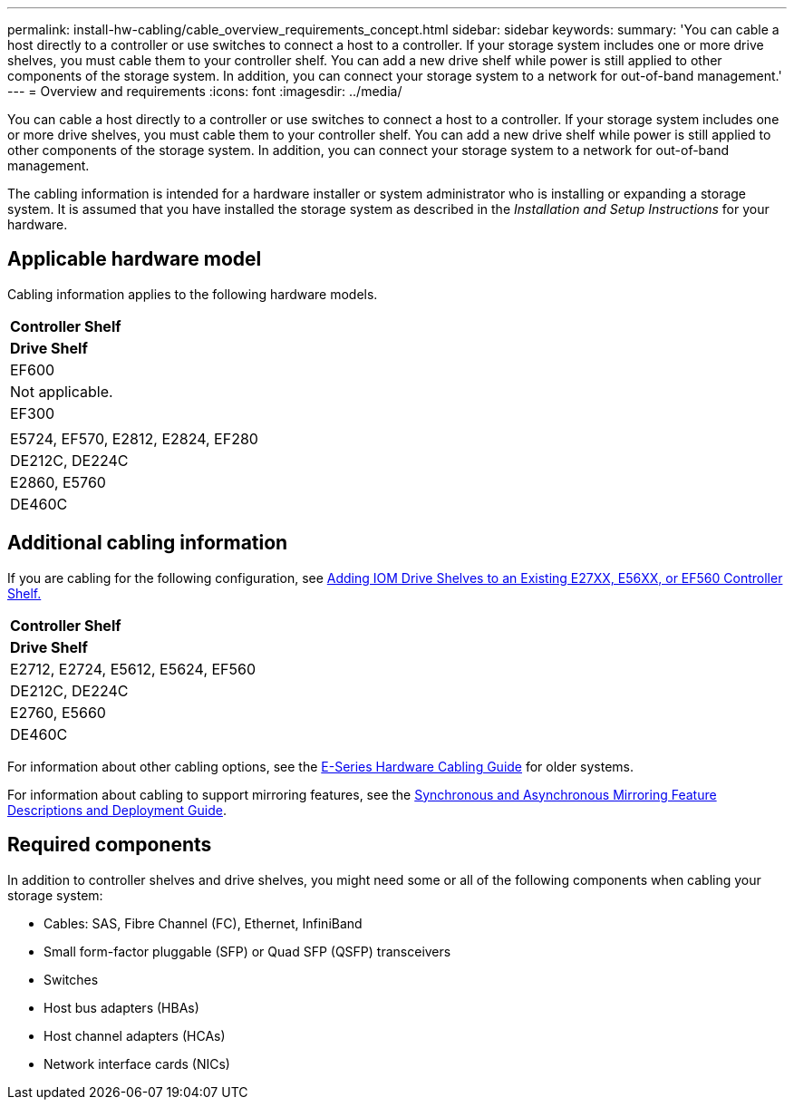 ---
permalink: install-hw-cabling/cable_overview_requirements_concept.html
sidebar: sidebar
keywords: 
summary: 'You can cable a host directly to a controller or use switches to connect a host to a controller. If your storage system includes one or more drive shelves, you must cable them to your controller shelf. You can add a new drive shelf while power is still applied to other components of the storage system. In addition, you can connect your storage system to a network for out-of-band management.'
---
= Overview and requirements
:icons: font
:imagesdir: ../media/

[.lead]
You can cable a host directly to a controller or use switches to connect a host to a controller. If your storage system includes one or more drive shelves, you must cable them to your controller shelf. You can add a new drive shelf while power is still applied to other components of the storage system. In addition, you can connect your storage system to a network for out-of-band management.

The cabling information is intended for a hardware installer or system administrator who is installing or expanding a storage system. It is assumed that you have installed the storage system as described in the _Installation and Setup Instructions_ for your hardware.

== Applicable hardware model

Cabling information applies to the following hardware models.

|===
a|
*Controller Shelf*
a|
*Drive Shelf*
a|
EF600
a|
Not applicable.
a|
EF300
a|
 
a|
E5724, EF570, E2812, E2824, EF280
a|
DE212C, DE224C
a|
E2860, E5760
a|
DE460C
|===

== Additional cabling information

If you are cabling for the following configuration, see https://mysupport.netapp.com/ecm/ecm_download_file/ECMLP2859057[Adding IOM Drive Shelves to an Existing E27XX, E56XX, or EF560 Controller Shelf.]

|===
a|
*Controller Shelf*
a|
*Drive Shelf*
a|
E2712, E2724, E5612, E5624, EF560
a|
DE212C, DE224C
a|
E2760, E5660
a|
DE460C
|===
For information about other cabling options, see the https://mysupport.netapp.com/ecm/ecm_download_file/ECMLP2773533[E-Series Hardware Cabling Guide] for older systems.

For information about cabling to support mirroring features, see the https://www.netapp.com/us/media/tr-4656.pdf[Synchronous and Asynchronous Mirroring Feature Descriptions and Deployment Guide].

== Required components

In addition to controller shelves and drive shelves, you might need some or all of the following components when cabling your storage system:

* Cables: SAS, Fibre Channel (FC), Ethernet, InfiniBand
* Small form-factor pluggable (SFP) or Quad SFP (QSFP) transceivers
* Switches
* Host bus adapters (HBAs)
* Host channel adapters (HCAs)
* Network interface cards (NICs)
